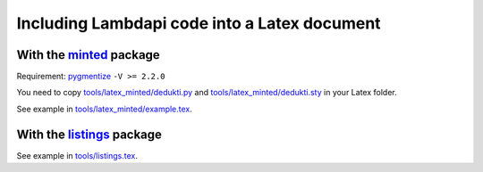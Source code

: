 Including Lambdapi code into a Latex document
=============================================

With the `minted <https://www.ctan.org/pkg/minted>`__ package
-------------------------------------------------------------

Requirement: `pygmentize <http://pygments.org/>`__ ``-V >= 2.2.0``

You need to copy
`tools/latex_minted/dedukti.py <../../tools/latex_minted/dedukti.py>`__
and
`tools/latex_minted/dedukti.sty <../../tools/latex_minted/dedukti.sty>`__
in your Latex folder.

See example in
`tools/latex_minted/example.tex <../../tools/latex_minted/example.tex>`__.

With the `listings <https://www.ctan.org/pkg/listings>`__ package
-----------------------------------------------------------------

See example in `tools/listings.tex <../../tools/listings.tex>`__.
